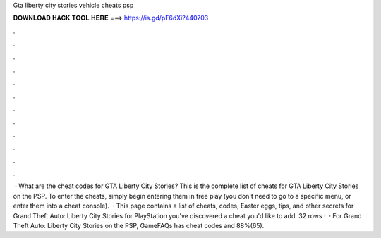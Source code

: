Gta liberty city stories vehicle cheats psp

𝐃𝐎𝐖𝐍𝐋𝐎𝐀𝐃 𝐇𝐀𝐂𝐊 𝐓𝐎𝐎𝐋 𝐇𝐄𝐑𝐄 ===> https://is.gd/pF6dXi?440703

.

.

.

.

.

.

.

.

.

.

.

.

 · What are the cheat codes for GTA Liberty City Stories? This is the complete list of cheats for GTA Liberty City Stories on the PSP. To enter the cheats, simply begin entering them in free play (you don't need to go to a specific menu, or enter them into a cheat console).  · This page contains a list of cheats, codes, Easter eggs, tips, and other secrets for Grand Theft Auto: Liberty City Stories for PlayStation  you've discovered a cheat you'd like to add. 32 rows ·  · For Grand Theft Auto: Liberty City Stories on the PSP, GameFAQs has cheat codes and 88%(65).